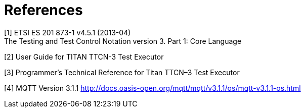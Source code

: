 = References

[[_1]]
[1] ETSI ES 201 873-1 v4.5.1 (2013-04) +
The Testing and Test Control Notation version 3. Part 1: Core Language

[[_2]]
[2] User Guide for TITAN TTCN-3 Test Executor

[[_3]]
[3] Programmer’s Technical Reference for Titan TTCN–3 Test Executor

[[_4]]
[4] MQTT Version 3.1.1
http://docs.oasis-open.org/mqtt/mqtt/v3.1.1/os/mqtt-v3.1.1-os.html
